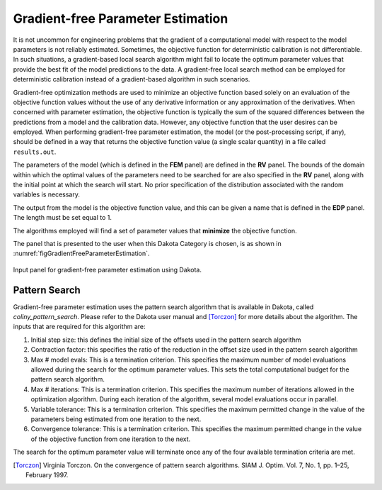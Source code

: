 .. _lblDakotaGradientFreeEstimation:


Gradient-free Parameter Estimation
**********************************

It is not uncommon for engineering problems that the gradient of a computational model with respect to the model parameters is not reliably estimated. Sometimes, the objective function for deterministic calibration is not differentiable. In such situations, a gradient-based local search algorithm might fail to locate the optimum parameter values that provide the best fit of the model predictions to the data. A gradient-free local search method can be employed for deterministic calibration instead of a gradient-based algorithm in such scenarios.

Gradient-free optimization methods are used to minimize an objective function based solely on an evaluation of the objective function values without the use of any derivative information or any approximation of the derivatives. When concerned with parameter estimation, the objective function is typically the sum of the squared differences between the predictions from a model and the calibration data. However, any objective function that the user desires can be employed. When performing gradient-free parameter estimation, the model (or the post-processing script, if any), should be defined in a way that returns the objective function value (a single scalar quantity) in a file called ``results.out``.

The parameters of the model (which is defined in the **FEM** panel) are defined in the **RV** panel. The bounds of the domain within which the optimal values of the parameters need to be searched for are also specified in the **RV** panel, along with the initial point at which the search will start. No prior specification of the distribution associated with the random variables is necessary. 

The output from the model is the objective function value, and this can be given a name that is defined in the **EDP** panel. The length must be set equal to 1. 

The algorithms employed will find a set of parameter values that **minimize** the objective function. 

The panel that is presented to the user when this Dakota Category is chosen, is as shown in :numref:`figGradientFreeParameterEstimation`.

.. _figGradientFreeParameterEstimation:

.. figure:: figures/DerivativeFreeLocalSearch.png
	:align: center
	:figclass: align-center

  	Input panel for gradient-free parameter estimation using Dakota.


Pattern Search
^^^^^^^^^^^^^^
Gradient-free parameter estimation uses the pattern search algorithm that is available in Dakota, called *coliny_pattern_search*. Please refer to the Dakota user manual and [Torczon]_ for more details about the algorithm. The inputs that are required for this algorithm are: 

1. Initial step size: this defines the initial size of the offsets used in the pattern search algorithm
2. Contraction factor: this specifies the ratio of the reduction in the offset size used in the pattern search algorithm
3. Max # model evals: This is a termination criterion. This specifies the maximum number of model evaluations allowed during the search for the optimum parameter values. This sets the total computational budget for the pattern search algorithm. 
4. Max # iterations: This is a termination criterion. This specifies the maximum number of iterations allowed in the optimization algorithm. During each iteration of the algorithm, several model evaluations occur in parallel.
5. Variable tolerance: This is a termination criterion. This specifies the maximum permitted change in the value of the parameters being estimated from one iteration to the next.
6. Convergence tolerance: This is a termination criterion. This specifies the maximum permitted change in the value of the objective function from one iteration to the next.

The search for the optimum parameter value will terminate once any of the four available termination criteria are met.


.. [Torczon]
   Virginia Torczon. On the convergence of pattern search algorithms. SIAM J. Optim. Vol. 7, No. 1, pp. 1–25, February 1997.

